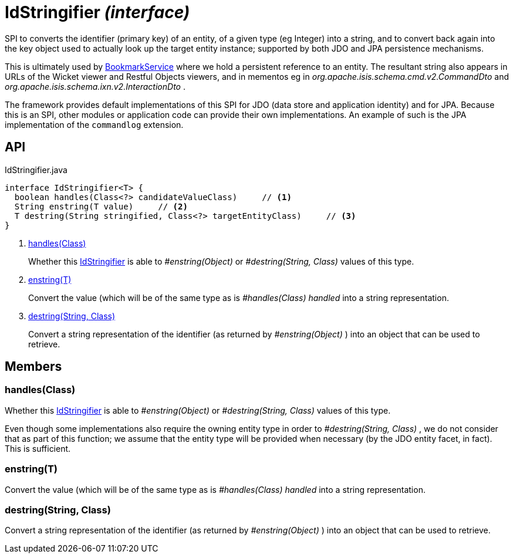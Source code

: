 = IdStringifier _(interface)_
:Notice: Licensed to the Apache Software Foundation (ASF) under one or more contributor license agreements. See the NOTICE file distributed with this work for additional information regarding copyright ownership. The ASF licenses this file to you under the Apache License, Version 2.0 (the "License"); you may not use this file except in compliance with the License. You may obtain a copy of the License at. http://www.apache.org/licenses/LICENSE-2.0 . Unless required by applicable law or agreed to in writing, software distributed under the License is distributed on an "AS IS" BASIS, WITHOUT WARRANTIES OR  CONDITIONS OF ANY KIND, either express or implied. See the License for the specific language governing permissions and limitations under the License.

SPI to converts the identifier (primary key) of an entity, of a given type (eg Integer) into a string, and to convert back again into the key object used to actually look up the target entity instance; supported by both JDO and JPA persistence mechanisms.

This is ultimately used by xref:refguide:applib:index/services/bookmark/BookmarkService.adoc[BookmarkService] where we hold a persistent reference to an entity. The resultant string also appears in URLs of the Wicket viewer and Restful Objects viewers, and in mementos eg in _org.apache.isis.schema.cmd.v2.CommandDto_ and _org.apache.isis.schema.ixn.v2.InteractionDto_ .

The framework provides default implementations of this SPI for JDO (data store and application identity) and for JPA. Because this is an SPI, other modules or application code can provide their own implementations. An example of such is the JPA implementation of the `commandlog` extension.

== API

[source,java]
.IdStringifier.java
----
interface IdStringifier<T> {
  boolean handles(Class<?> candidateValueClass)     // <.>
  String enstring(T value)     // <.>
  T destring(String stringified, Class<?> targetEntityClass)     // <.>
}
----

<.> xref:#handles__Class[handles(Class)]
+
--
Whether this xref:refguide:applib:index/services/bookmark/IdStringifier.adoc[IdStringifier] is able to _#enstring(Object)_ or _#destring(String, Class)_ values of this type.
--
<.> xref:#enstring__T[enstring(T)]
+
--
Convert the value (which will be of the same type as is _#handles(Class) handled_ into a string representation.
--
<.> xref:#destring__String_Class[destring(String, Class)]
+
--
Convert a string representation of the identifier (as returned by _#enstring(Object)_ ) into an object that can be used to retrieve.
--

== Members

[#handles__Class]
=== handles(Class)

Whether this xref:refguide:applib:index/services/bookmark/IdStringifier.adoc[IdStringifier] is able to _#enstring(Object)_ or _#destring(String, Class)_ values of this type.

Even though some implementations also require the owning entity type in order to _#destring(String, Class)_ , we do not consider that as part of this function; we assume that the entity type will be provided when necessary (by the JDO entity facet, in fact). This is sufficient.

[#enstring__T]
=== enstring(T)

Convert the value (which will be of the same type as is _#handles(Class) handled_ into a string representation.

[#destring__String_Class]
=== destring(String, Class)

Convert a string representation of the identifier (as returned by _#enstring(Object)_ ) into an object that can be used to retrieve.
